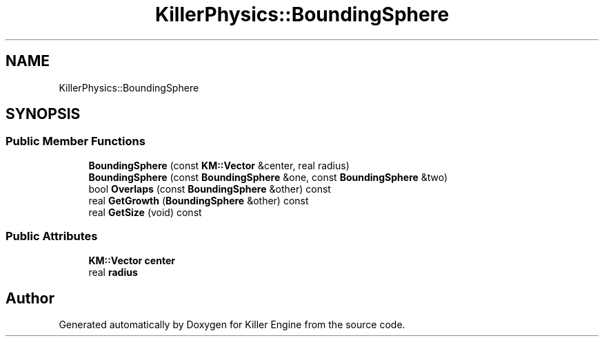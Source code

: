 .TH "KillerPhysics::BoundingSphere" 3 "Sun Jan 13 2019" "Killer Engine" \" -*- nroff -*-
.ad l
.nh
.SH NAME
KillerPhysics::BoundingSphere
.SH SYNOPSIS
.br
.PP
.SS "Public Member Functions"

.in +1c
.ti -1c
.RI "\fBBoundingSphere\fP (const \fBKM::Vector\fP &center, real radius)"
.br
.ti -1c
.RI "\fBBoundingSphere\fP (const \fBBoundingSphere\fP &one, const \fBBoundingSphere\fP &two)"
.br
.ti -1c
.RI "bool \fBOverlaps\fP (const \fBBoundingSphere\fP &other) const"
.br
.ti -1c
.RI "real \fBGetGrowth\fP (\fBBoundingSphere\fP &other) const"
.br
.ti -1c
.RI "real \fBGetSize\fP (void) const"
.br
.in -1c
.SS "Public Attributes"

.in +1c
.ti -1c
.RI "\fBKM::Vector\fP \fBcenter\fP"
.br
.ti -1c
.RI "real \fBradius\fP"
.br
.in -1c

.SH "Author"
.PP 
Generated automatically by Doxygen for Killer Engine from the source code\&.
